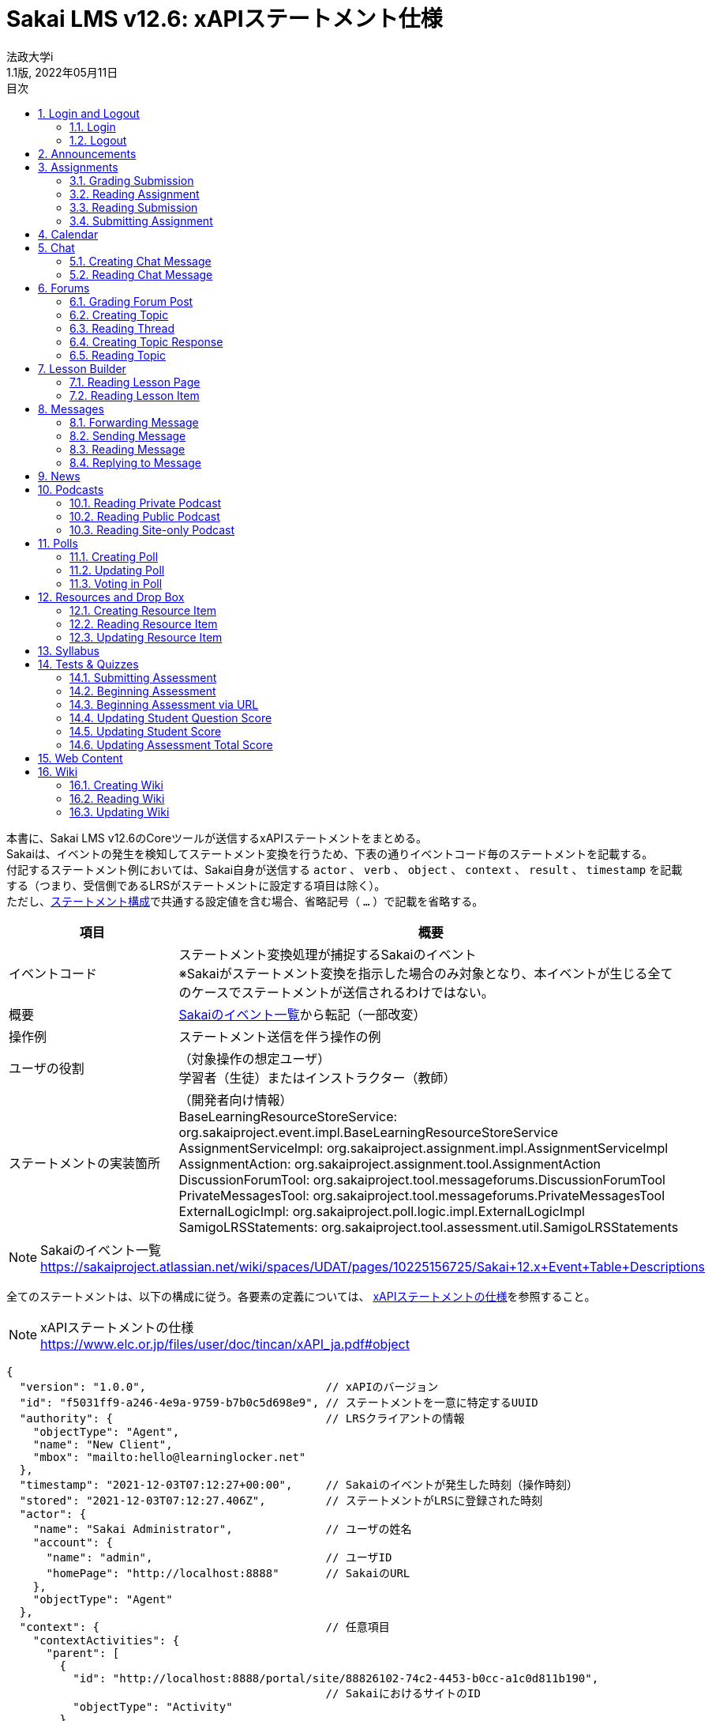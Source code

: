 :encoding: utf-8
:lang: ja
:source-highlighter: rouge
:author: 法政大学i
:revdate: 2022年05月11日
:revnumber: 1.1版
:doctype: book
:version-label:
:chapter-label:
:toc:
:toc-title: 目次
:figure-caption: 図
:table-caption: 表
:example-caption: 例
:appendix-caption: 付録
:toclevels: 2
:pagenums:
:sectnums:
:imagesdir: images
:icons: font

= Sakai LMS v12.6: xAPIステートメント仕様
:header-recto-left-content: Sakai LMS v12.6　xAPIステートメント仕様
:header-verso-left-content: Sakai LMS v12.6　xAPIステートメント仕様


本書に、Sakai LMS v12.6のCoreツールが送信するxAPIステートメントをまとめる。 +
Sakaiは、イベントの発生を検知してステートメント変換を行うため、下表の通りイベントコード毎のステートメントを記載する。 +
付記するステートメント例においては、Sakai自身が送信する `actor` 、 `verb` 、 `object` 、 `context` 、 `result` 、 `timestamp` を記載する（つまり、受信側であるLRSがステートメントに設定する項目は除く）。 +
ただし、<<statement, ステートメント構成>>で共通する設定値を含む場合、省略記号（ `...` ）で記載を省略する。

[cols="25%,75%"]
|===
| 項目                     | 概要

| イベントコード           | ステートメント変換処理が捕捉するSakaiのイベント +
                             ※Sakaiがステートメント変換を指示した場合のみ対象となり、本イベントが生じる全てのケースでステートメントが送信されるわけではない。
| 概要                     | https://sakaiproject.atlassian.net/wiki/spaces/UDAT/pages/10225156725/Sakai+12.x+Event+Table+Descriptions[Sakaiのイベント一覧]から転記（一部改変）
| 操作例                   | ステートメント送信を伴う操作の例
| ユーザの役割             | （対象操作の想定ユーザ） +
                             学習者（生徒）またはインストラクター（教師）
| ステートメントの実装箇所 | （開発者向け情報） +
                             BaseLearningResourceStoreService: org.sakaiproject.event.impl.BaseLearningResourceStoreService +
                             AssignmentServiceImpl: org.sakaiproject.assignment.impl.AssignmentServiceImpl +
                             AssignmentAction: org.sakaiproject.assignment.tool.AssignmentAction +
                             DiscussionForumTool: org.sakaiproject.tool.messageforums.DiscussionForumTool +
                             PrivateMessagesTool: org.sakaiproject.tool.messageforums.PrivateMessagesTool +
                             ExternalLogicImpl: org.sakaiproject.poll.logic.impl.ExternalLogicImpl +
                             SamigoLRSStatements: org.sakaiproject.tool.assessment.util.SamigoLRSStatements
|===


[NOTE]
====
Sakaiのイベント一覧 +
https://sakaiproject.atlassian.net/wiki/spaces/UDAT/pages/10225156725/Sakai+12.x+Event+Table+Descriptions
====

全てのステートメントは、以下の構成に従う。各要素の定義については、 https://www.elc.or.jp/files/user/doc/tincan/xAPI_ja.pdf#object[xAPIステートメントの仕様]を参照すること。

[NOTE]
====
xAPIステートメントの仕様 +
https://www.elc.or.jp/files/user/doc/tincan/xAPI_ja.pdf#object
====

[[statement]]
[source, json]
----
{
  "version": "1.0.0",                           // xAPIのバージョン
  "id": "f5031ff9-a246-4e9a-9759-b7b0c5d698e9", // ステートメントを一意に特定するUUID
  "authority": {                                // LRSクライアントの情報
    "objectType": "Agent",
    "name": "New Client",
    "mbox": "mailto:hello@learninglocker.net"
  },
  "timestamp": "2021-12-03T07:12:27+00:00",     // Sakaiのイベントが発生した時刻（操作時刻）
  "stored": "2021-12-03T07:12:27.406Z",         // ステートメントがLRSに登録された時刻
  "actor": {
    "name": "Sakai Administrator",              // ユーザの姓名
    "account": {
      "name": "admin",                          // ユーザID
      "homePage": "http://localhost:8888"       // SakaiのURL
    },
    "objectType": "Agent"
  },
  "context": {                                  // 任意項目
    "contextActivities": {
      "parent": [
        {
          "id": "http://localhost:8888/portal/site/88826102-74c2-4453-b0cc-a1c0d811b190",
                                                // SakaiにおけるサイトのID
          "objectType": "Activity"
        }
      ]
    }
  },
  // 以下は後述するイベント毎に設定値が異なる
  "verb": {...},
  "object": {...},
  "result": {...},                              // 任意項目
}
----


== Login and Logout

=== Login

[cols="25%,75%"]
|===
| 項目 | 概要

| イベントコード | user.login
| 概要 | User logs into Sakai
| 操作例 | > Login
| ユーザの役割 | -
| ステートメントの実装箇所 | BaseLearningResourceStoreService
|===

[source, json]
.ステートメント例
----
{
  "actor": {
    ...
  },
  "verb": {
    "id": "http://www.adlnet.gov/expapi/verbs/initialized"
  },
  "object": {
    "definition": {
      "type": "http://adlnet.gov/expapi/activities/session-started"
    },
    "id": "http://localhost:8888/portal",
    "objectType": "Activity"
  },
  "timestamp": "..."
}
----

=== Logout

[cols="25%,75%"]
|===
| 項目 | 概要

| イベントコード | user.logout
| 概要 | User logs out of Sakai
| 操作例 | > `${username}` > Log Out
| ユーザの役割 | -
| ステートメントの実装箇所 | BaseLearningResourceStoreService
|===

[source, json]
.ステートメント例
----
{
  "actor": {
    ...
  },
  "verb": {
    "id": "http://www.adlnet.gov/expapi/verbs/exited"
  },
  "object": {
    "definition": {
      "type": "http://adlnet.gov/expapi/activities/session-ended"
    },
    "id": "http://localhost:8888/portal/logout",
    "objectType": "Activity"
  },
  "timestamp": "..."
}
----

== Announcements

[cols="25%,75%"]
|===
| 項目 | 概要

| イベントコード | annc.read
| 概要 | Announcement read
| 操作例 | 1. > Announcements > Add > Post Announcement +
          2. > Announcements > View > `${subject}`
| ユーザの役割 | -
| ステートメントの実装箇所 | BaseLearningResourceStoreService
|===

[source, json]
.ステートメント例
----
{
  "actor": {
    ...
  },
  "verb": {
    "id": "http://www.adlnet.gov/expapi/verbs/experienced"
  },
  "context": {
    ...
  },
  "object": {
    "definition": {
      "type": "http://adlnet.gov/expapi/activities/view-announcement"
    },
    "id": "http://localhost:8888/portal/announcement/msg/87c5c03a-9175-4db5-ab55-93035866d933/main/a545e00e-20e4-4bbf-8c8c-479a55399a62",
    "objectType": "Activity"
  },
  "timestamp": "..."
}
----

== Assignments

=== Grading Submission

[cols="25%,75%"]
|===
| 項目 | 概要

| イベントコード | asn.grade.submission
| 概要 | Assignment submission graded, released, and returned
| 操作例 | > Assignments > Grade > `${student}` > Save and Release to Student
| ユーザの役割 | インストラクター
| ステートメントの実装箇所 | AssignmentServiceImpl
|===

[source, json]
.ステートメント例
----
{
  "actor": {
    ...
  },
  "result": {
    // 後述
  },
  "verb": {
    "id": "http://www.adlnet.gov/expapi/verbs/scored"
  },
  "context": {
    ...
  },
  "object": {
    "definition": {
      "name": {
        "en-US": "User received a grade"
      },
      "description": {
        "en-US": "User received a grade for their assginment: xxx; Submission #: 1"
      },
      "type": "http://adlnet.gov/expapi/activities/received-grade-assignment"
    },
    "id": "http://localhost:8888/portal/assignment/s/87c5c03a-9175-4db5-ab55-93035866d933/c677653e-6021-48ce-9d8d-b0c205069a00/c3295f52-e0e8-4dc2-bd1b-0c4b5c57c8b8",
    "objectType": "Activity"
  },
  "timestamp": "..."
}
----

* `result` にはAssignmentのGrade Scaleに応じた値を設定する。
* Grade ScaleがPointsの場合、 `result.score` にポイントを設定する。

[source, json]
----
"result": {
  "completion": true,
  "score": {
    "min": 0.0,
    "max": 100.0,
    "raw": 80.0
  }
}
----

下表に示すその他のGrade Scaleの場合には、Extension `http://sakaiproject.org/xapi/extensions/result/classification` で `${grade}` にGradeで選択した値を設定する。

[cols="25%,75%"]
|===
| Grade Scale  | `${grade}` 値

| Letter Grade | Ungraded（未選択）, A+, A, A-, B+, B, B-, C+, C, C-, D+, D, D-, E, or F
| Pass or Fail    | Ungraded（未選択）, Pass, or Fail
| Checkmark    | Ungraded（未選択） or Checked
|===

[source, json]
----
"result": {
  "completion": true,
  "extensions": {
    "http://sakaiproject.org/xapi/extensions/result/classification": {
      "definition": {
        "name": {
          "en-US": "${grade}"
        },
        "type": "http://sakaiproject.org/xapi/activitytypes/grade_classification"
      },
      "id": "http://sakaiproject.org/xapi/activities/${grade}",
      "objectType": "activity"
    }
  }
}
----

NOTE: `AssignmentServiceImpl::getStatementForUnsubmittedAssignmentGraded` に未提出のAssignmentを評価する場合のステートメントが定義されている。しかし、そのような操作においても上記のステートメント（ `AssignmentServiceImpl::getStatementForAssignmentGraded` の実装）が送信され、当該メソッドに到達可能な操作が確認できないため、本書には記載しない。

=== Reading Assignment

[cols="25%,75%"]
|===
| 項目 | 概要

| イベントコード | asn.read.assignment
| 概要 | Assignment (directions) read
| 操作例 | (提出前) +
          > Assignments > `${assignment_title}`
| ユーザの役割 | 学習者
| ステートメントの実装箇所 | AssignmentAction
|===

[source, json]
.ステートメント例
----
{
  "actor": {
    ...
  },
  "verb": {
    "id": "http://www.adlnet.gov/expapi/verbs/interacted"
  },
  "context": {
    ...
  },
  "object": {
    "definition": {
      "name": {
        "en-US": "User viewed an assignment"
      },
      "description": {
        "en-US": "User viewed assignment: xxx"
      },
      "type": "http://adlnet.gov/expapi/activities/view-assignment"
    },
    "id": "http://localhost:8888/portalc677653e-6021-48ce-9d8d-b0c205069a00",
    "objectType": "Activity"
  },
  "timestamp": "..."
}
----

=== Reading Submission

[cols="25%,75%"]
|===
| 項目 | 概要

| イベントコード | asn.read.submission
| 概要 | Assignment submission read
| 操作例 | (提出後) +
          > Assignments > `${assignment_title}`
| ユーザの役割 | -
| ステートメントの実装箇所 | AssignmentAction
|===

[source, json]
.ステートメント例
----
{
  "actor": {
    ...
  },
  "verb": {
    "id": "http://www.adlnet.gov/expapi/verbs/interacted"
  },
  "context": {
    ...
  },
  "object": {
    "definition": {
      "name": {
        "en-US": "User reviewed a submitted assignment"
      },
      "description": {
        "en-US": "User reviewed a submitted assignment: xxx"
      },
      "type": "http://adlnet.gov/expapi/activities/view-submitted-assignment"
    },
    "id": "http://localhost:8888/portal597a5f40-d4bc-4d31-853d-ef5ab92fd65f",
    "objectType": "Activity"
  },
  "timestamp": "..."
}
----

=== Submitting Assignment

[cols="25%,75%"]
|===
| 項目 | 概要

| イベントコード | asn.submit.submission
| 概要 | Assignment submission submitted
| 操作例 | (提出後) +
          > Assignments > `${assignment_title}`
| ユーザの役割 | 学習者
| ステートメントの実装箇所 | AssignmentServiceImpl
|===

[source, json]
.ステートメント例
----
{
  "actor": {
    ...
  },
  "verb": {
    "id": "http://www.adlnet.gov/expapi/verbs/attempted"
  },
  "context": {
    ...
  },
  "object": {
    "definition": {
      "name": {
        "en-US": "User submitted an assignment"
      },
      "description": {
        "en-US": "User submitted an assignment: xxx"
      },
      "type": "http://adlnet.gov/expapi/activities/submit-assignment"
    },
    "id": "http://localhost:8888/accessc677653e-6021-48ce-9d8d-b0c205069a00",
    "objectType": "Activity"
  },
  "timestamp": "..."
}
----

== Calendar

[cols="25%,75%"]
|===
| 項目 | 概要

| イベントコード | calendar.read
| 概要 | Calendar read and accessed
| 操作例 | > Calendar
| ユーザの役割 | -
| ステートメントの実装箇所 | BaseLearningResourceStoreService
|===

[source, json]
.ステートメント例
----
{
  "actor": {
    ...
  },
  "verb": {
    "id": "http://www.adlnet.gov/expapi/verbs/experienced"
  },
  "context": {
    ...
  },
  "object": {
    "definition": {
      "type": "http://adlnet.gov/expapi/activities/view-calendar"
    },
    "id": "http://localhost:8888/portal/calendar/calendar/~cc0fa712-51e8-4ef2-888a-46a1b3d7e22a/week",
    "objectType": "Activity"
  },
  "timestamp": "..."
}
----

== Chat

=== Creating Chat Message

[cols="25%,75%"]
|===
| 項目 | 概要

| イベントコード | chat.new
| 概要 | New chat message and channel
| 操作例 | > Chat Room > Add message
| ユーザの役割 | -
| ステートメントの実装箇所 | BaseLearningResourceStoreService
|===

[source, json]
.ステートメント例
----
{
  "actor": {
    ...
  },
  "verb": {
    "id": "http://www.adlnet.gov/expapi/verbs/responded"
  },
  "context": {
    ...
  },
  "object": {
    "definition": {
      "type": "http://adlnet.gov/expapi/activities/view-chats"
    },
    "id": "http://localhost:8888/portal/chat/msg/87c5c03a-9175-4db5-ab55-93035866d933/d71a90e5-f642-4f97-8348-2985763e160a/b0670884-7433-47a9-b0e0-7d13dc387331",
    "objectType": "Activity"
  },
  "timestamp": "..."
}
----

=== Reading Chat Message

[cols="25%,75%"]
|===
| 項目 | 概要

| イベントコード | chat.read
| 概要 | Chat message read
| 操作例 | > Chat Room
| ユーザの役割 | -
| ステートメントの実装箇所 | BaseLearningResourceStoreService
|===

[source, json]
.ステートメント例
----
{
  "actor": {
    ...
  },
  "verb": {
    "id": "http://www.adlnet.gov/expapi/verbs/experienced"
  },
  "context": {
    ...
  },
  "object": {
    "definition": {
      "type": "http://adlnet.gov/expapi/activities/view-chats"
    },
    "id": "http://localhost:8888/portal/chat/channel/87c5c03a-9175-4db5-ab55-93035866d933/d71a90e5-f642-4f97-8348-2985763e160a",
    "objectType": "Activity"
  },
  "timestamp": "..."
}
----

== Forums

=== Grading Forum Post

[cols="25%,75%"]
|===
| 項目 | 概要

| イベントコード | forums.grade
| 概要 | Forum topic and response graded
| 操作例 | > Forums > `${topic}` > `${conversation}` > Grade > Submit Grade（要Gradebook item）
| ユーザの役割 | インストラクター
| ステートメントの実装箇所 | DiscussionForumTool
|===

[source, json]
.ステートメント例
----
{
  "actor": {
    ...
  },
  "result": {
    "completion": true,
    "score": {
      "min": 0.0,
      "raw": 20.0
    }
  },
  "verb": {
    "id": "http://www.adlnet.gov/expapi/verbs/scored"
  },
  "context": {
    ...
  },
  "object": {
    "definition": {
      "name": {
        "en-US": "User received a grade"
      },
      "description": {
        "en-US": "User received a grade for their forum post: xxx"
      },
      "type": "http://adlnet.gov/expapi/activities/received-grade-forum"
    },
    "id": "http://localhost:8888/portal/forums",
    "objectType": "Activity"
  },
  "timestamp": "..."
}
----

=== Creating Topic

[cols="25%,75%"]
|===
| 項目 | 概要

| イベントコード | forums.newtopic
| 概要 | New topic created
| 操作例 | > Forums > New Forum > Save Settings & Add Topic > Save
| ユーザの役割 | インストラクター
| ステートメントの実装箇所 | DiscussionForumTool
|===

[source, json]
.ステートメント例
----
{
  "actor": {
    ...
  },
  "verb": {
    "id": "http://www.adlnet.gov/expapi/verbs/interacted"
  },
  "context": {
    ...
  },
  "object": {
    "definition": {
      "name": {
        "en-US": "User created a new topic"
      },
      "description": {
        "en-US": "User created a new topic with subject: xxx"
      },
      "type": "http://adlnet.gov/expapi/activities/created-topic"
    },
    "id": "http://localhost:8888/portal/forums",
    "objectType": "Activity"
  },
  "timestamp": "..."
}
----

=== Reading Thread

[cols="25%,75%"]
|===
| 項目 | 概要

| イベントコード | forums.read
| 概要 | Topic accessed
| 操作例 | > Forums > `${topic}` > `${conversation}`
| ユーザの役割 | -
| ステートメントの実装箇所 | DiscussionForumTool
|===

[source, json]
.ステートメント例
----
{
  "actor": {
    ...
  },
  "verb": {
    "id": "http://www.adlnet.gov/expapi/verbs/interacted"
  },
  "context": {
    ...
  },
  "object": {
    "definition": {
      "name": {
        "en-US": "User viewed thread"
      },
      "description": {
        "en-US": "User viewed thread with subject: xxx"
      },
      "type": "http://adlnet.gov/expapi/activities/viewed-thread"
    },
    "id": "http://localhost:8888/portal/forums",
    "objectType": "Activity"
  },
  "timestamp": "..."
}
----

=== Creating Topic Response

[cols="25%,75%"]
|===
| 項目 | 概要

| イベントコード | forums.response
| 概要 | Topic response created
| 操作例 | > Forums > `${topic}` > Start a New Conversation > Post
| ユーザの役割 | -
| ステートメントの実装箇所 | DiscussionForumTool
|===

[source, json]
.ステートメント例
----
{
  "actor": {
    ...
  },
  "verb": {
    "id": "http://www.adlnet.gov/expapi/verbs/responded"
  },
  "context": {
    ...
  },
  "object": {
    "definition": {
      "name": {
        "en-US": "User responded to a thread"
      },
      "description": {
        "en-US": "User responded to a thread with subject: xxx"
      },
      "type": "http://adlnet.gov/expapi/activities/post-to-thread"
    },
    "id": "http://localhost:8888/portal/forums",
    "objectType": "Activity"
  },
  "timestamp": "..."
}
----

=== Reading Topic

[cols="25%,75%"]
|===
| 項目 | 概要

| イベントコード | forums.topic.read
| 概要 | Forum topic read
| 操作例 | > Forums > `${topic}`
| ユーザの役割 | -
| ステートメントの実装箇所 | DiscussionForumTool
|===

[source, json]
.ステートメント例
----
{
  "actor": {
    ...
  },
  "verb": {
    "id": "http://www.adlnet.gov/expapi/verbs/interacted"
  },
  "context": {
    ...
  },
  "object": {
    "definition": {
      "name": {
        "en-US": "User viewed topic"
      },
      "description": {
        "en-US": "User viewed topic with subject: xxx"
      },
      "type": "http://adlnet.gov/expapi/activities/viewed-topic"
    },
    "id": "http://localhost:8888/portal/forums",
    "objectType": "Activity"
  },
  "timestamp": "..."
}
----

== Lesson Builder

=== Reading Lesson Page

[cols="25%,75%"]
|===
| 項目 | 概要

| イベントコード | lessonbuilder.page.read
| 概要 | Reading a page
| 操作例 | > Lessons
| ユーザの役割 | -
| ステートメントの実装箇所 | BaseLearningResourceStoreService
|===

[source, json]
.ステートメント例
----
{
  "actor": {
    ...
  },
  "verb": {
    "id": "http://www.adlnet.gov/expapi/verbs/experienced"
  },
  "context": {
    ...
  },
  "object": {
    "definition": {
      "type": "http://adlnet.gov/expapi/activities/view-lesson"
    },
    "id": "http://localhost:8888/portal/lessonbuilder/page/1",
    "objectType": "Activity"
  },
  "timestamp": "..."
}
----

=== Reading Lesson Item

[cols="25%,75%"]
|===
| 項目 | 概要

| イベントコード | lessonbuilder.item.read
| 概要 | Item is read
| 操作例 | 
| ユーザの役割 | -
| ステートメントの実装箇所 | BaseLearningResourceStoreService
|===

[source, json]
.ステートメント例
----
{
  "actor": {
    ...
  },
  "verb": {
    "id": "http://www.adlnet.gov/expapi/verbs/experienced"
  },
  "context": {
    ...
  },
  "object": {
    "definition": {
      "type": "http://adlnet.gov/expapi/activities/view-lesson"
    },
    "id": "http://localhost:8888/portal/lessonbuilder/page/1",
    "objectType": "Activity"
  },
  "timestamp": "..."
}
----

== Messages

=== Forwarding Message

[cols="25%,75%"]
|===
| 項目 | 概要

| イベントコード | messages.forward
| 概要 | Message forwarded
| 操作例 | > Messages > Received > `${subject}` > Forward > Send
| ユーザの役割 | -
| ステートメントの実装箇所 | PrivateMessagesTool
|===

[source, json]
.ステートメント例
----
{
  "actor": {
    ...
  },
  "verb": {
    "id": "http://www.adlnet.gov/expapi/verbs/responded"
  },
  "context": {
    ...
  },
  "object": {
    "definition": {
      "name": {
        "en-US": "User sent a private message"
      },
      "description": {
        "en-US": "User sent a private message with subject: xxx"
      },
      "type": "http://adlnet.gov/expapi/activities/send-private-message"
    },
    "id": "http://localhost:8888/portal/privateMessage",
    "objectType": "Activity"
  },
  "timestamp": "..."
}
----

=== Sending Message

[cols="25%,75%"]
|===
| 項目 | 概要

| イベントコード | messages.new
| 概要 | New message composed and sent
| 操作例 | > Messages > Compose Message > Send
| ユーザの役割 | -
| ステートメントの実装箇所 | PrivateMessagesTool
|===

[source, json]
.ステートメント例
----
{
  "actor": {
    ...
  },
  "verb": {
    "id": "http://www.adlnet.gov/expapi/verbs/shared"
  },
  "context": {
    ...
  },
  "object": {
    "definition": {
      "name": {
        "en-US": "User sent a private message"
      },
      "description": {
        "en-US": "User sent a private message with subject: xxx"
      },
      "type": "http://adlnet.gov/expapi/activities/send-private-message"
    },
    "id": "http://localhost:8888/portal/privateMessage",
    "objectType": "Activity"
  },
  "timestamp": "..."
}
----

=== Reading Message

[cols="25%,75%"]
|===
| 項目 | 概要

| イベントコード | messages.read
| 概要 | Message accessed
| 操作例 | > Messages > Received > `${subject}`
| ユーザの役割 | -
| ステートメントの実装箇所 | PrivateMessagesTool
|===

[source, json]
.ステートメント例
----
{
  "actor": {
    ...
  },
  "verb": {
    "id": "http://www.adlnet.gov/expapi/verbs/interacted"
  },
  "context": {
    ...
  },
  "object": {
    "definition": {
      "name": {
        "en-US": "User read a private message"
      },
      "description": {
        "en-US": "User read a private message with subject: xxx"
      },
      "type": "http://adlnet.gov/expapi/activities/read-private-message"
    },
    "id": "http://localhost:8888/portal/privateMessage",
    "objectType": "Activity"
  },
  "timestamp": "..."
}
----

=== Replying to Message

[cols="25%,75%"]
|===
| 項目 | 概要

| イベントコード | messages.reply
| 概要 | Message reply composed and sent
| 操作例 | > Messages > Received > `${subject}` > Reply > Send
| ユーザの役割 | -
| ステートメントの実装箇所 | PrivateMessagesTool
|===

[source, json]
.ステートメント例
----
{
  "actor": {
    ...
  },
  "verb": {
    "id": "http://www.adlnet.gov/expapi/verbs/responded"
  },
  "context": {
    ...
  },
  "object": {
    "definition": {
      "name": {
        "en-US": "User sent a private message"
      },
      "description": {
        "en-US": "User sent a private message with subject: xxx"
      },
      "type": "http://adlnet.gov/expapi/activities/send-private-message"
    },
    "id": "http://localhost:8888/portal/privateMessage",
    "objectType": "Activity"
  },
  "timestamp": "..."
}
----

== News

[cols="25%,75%"]
|===
| 項目 | 概要

| イベントコード | news.read
| 概要 | News feed accessed
| 操作例 | > News
| ユーザの役割 | -
| ステートメントの実装箇所 | BaseLearningResourceStoreService
|===

[source, json]
.ステートメント例
----
{
  "actor": {
    ...
  },
  "verb": {
    "id": "http://www.adlnet.gov/expapi/verbs/experienced"
  },
  "context": {
    ...
  },
  "object": {
    "definition": {
      "type": "http://adlnet.gov/expapi/activities/view-news"
    },
    "id": "http://localhost:8888/portal/news/site/88826102-74c2-4453-b0cc-a1c0d811b190/placement/cf126302-78c2-5453-90cc-a189ab11b190",
    "objectType": "Activity"
  },
  "timestamp": "..."
}
----

== Podcasts

=== Reading Private Podcast

[cols="25%,75%"]
|===
| 項目 | 概要

| イベントコード | podcast.read
| 概要 | Podcast feed accessed by authenticated user
| 操作例 | > Podcasts
| ユーザの役割 | -
| ステートメントの実装箇所 | BaseLearningResourceStoreService
|===

[source, json]
.ステートメント例
----
{
  "actor": {
    ...
  },
  "verb": {
    "id": "http://www.adlnet.gov/expapi/verbs/experienced"
  },
  "context": {
    ...
  },
  "object": {
    "definition": {
      "type": "http://adlnet.gov/expapi/activities/view-podcast"
    },
    "id": "http://localhost:8888/portal/group/87c5c03a-9175-4db5-ab55-93035866d933/Podcasts/",
    "objectType": "Activity"
  },
  "timestamp": "..."
}
----

=== Reading Public Podcast

[cols="25%,75%"]
|===
| 項目 | 概要

| イベントコード | podcast.read.public
| 概要 | Public podcast feed accessed
| 操作例 | 1. > Podcasts > Options > Display to non-members (publicly viewable) > Save Cahnges +
          2. > Podcasts > `${rss_feed_address}`
| ユーザの役割 | -
| ステートメントの実装箇所 | BaseLearningResourceStoreService
|===

[source, json]
.ステートメント例
----
{
  "actor": {
    ...
  },
  "verb": {
    "id": "http://www.adlnet.gov/expapi/verbs/experienced"
  },
  "object": {
    "definition": {
      "type": "http://adlnet.gov/expapi/activities/view-podcast"
    },
    "id": "http://localhost:8888/portal/group/87c5c03a-9175-4db5-ab55-93035866d933/Podcasts/",
    "objectType": "Activity"
  },
  "timestamp": "..."
}
----


=== Reading Site-only Podcast

[cols="25%,75%"]
|===
| 項目 | 概要

| イベントコード | podcast.read.site
| 概要 | Site-only podcast feed accessed
| 操作例 | 1. > Podcasts > Options > Display to site > Save Cahnges +
          2. > Podcasts > `${rss_feed_address}`
| ユーザの役割 | -
| ステートメントの実装箇所 | BaseLearningResourceStoreService
|===

[source, json]
.ステートメント例
----
{
  "actor": {
    ...
  },
  "verb": {
    "id": "http://www.adlnet.gov/expapi/verbs/experienced"
  },
  "object": {
    "definition": {
      "type": "http://adlnet.gov/expapi/activities/view-podcast"
    },
    "id": "http://localhost:8888/portal/group/87c5c03a-9175-4db5-ab55-93035866d933/Podcasts/",
    "objectType": "Activity"
  },
  "timestamp": "..."
}
----

== Polls

=== Creating Poll

[cols="25%,75%"]
|===
| 項目 | 概要

| イベントコード | poll.edit
| 概要 | Poll created and revised
| 操作例 | > Polls > Add > Save and add options
| ユーザの役割 | インストラクター
| ステートメントの実装箇所 | ExternalLogicImpl
|===

NOTE: 更新時と同じイベントコードです。

[source, json]
.ステートメント例
----
{
  "actor": {
    ...
  },
  "verb": {
    "id": "http://www.adlnet.gov/expapi/verbs/interacted"
  },
  "context": {
    ...
  },
  "object": {
    "definition": {
      "name": {
        "en-US": "User created a poll"
      },
      "description": {
        "en-US": "User created a poll with text:xxx"
      },
      "type": "http://adlnet.gov/expapi/activities/new-poll"
    },
    "id": "http://localhost:8888/portal/poll",
    "objectType": "Activity"
  },
  "timestamp": "..."
}
----

=== Updating Poll

[cols="25%,75%"]
|===
| 項目 | 概要

| イベントコード | poll.edit
| 概要 | Poll created and revised
| 操作例 | > Polls > Edit > Save
| ユーザの役割 | インストラクター
| ステートメントの実装箇所 | ExternalLogicImpl
|===

NOTE: 作成時と同じイベントコードです。

[source, json]
.ステートメント例
----
{
  "actor": {
    ...
  },
  "verb": {
    "id": "http://www.adlnet.gov/expapi/verbs/interacted"
  },
  "context": {
    ...
  },
  "object": {
    "definition": {
      "name": {
        "en-US": "User updated a poll"
      },
      "description": {
        "en-US": "User updated a poll with text:xxx"
      },
      "type": "http://adlnet.gov/expapi/activities/updated-poll"
    },
    "id": "http://localhost:8888/portal/poll",
    "objectType": "Activity"
  },
  "timestamp": "..."
}
----

=== Voting in Poll

[cols="25%,75%"]
|===
| 項目 | 概要

| イベントコード | poll.vote
| 概要 | Poll vote entered
| 操作例 | > Polls > `${question}` > Vote!
| ユーザの役割 | -
| ステートメントの実装箇所 | ExternalLogicImpl
|===

[source, json]
.ステートメント例
----
{
  "actor": {
    ...
  },
  "verb": {
    "id": "http://www.adlnet.gov/expapi/verbs/interacted"
  },
  "context": {
    ...
  },
  "object": {
    "definition": {
      "name": {
        "en-US": "User voted in a poll"
      },
      "description": {
        "en-US": "User voted in a poll with text:xxx; their vote was option: 1"
      },
      "type": "http://adlnet.gov/expapi/activities/voted-in-poll"
    },
    "id": "http://localhost:8888/portal/poll",
    "objectType": "Activity"
  },
  "timestamp": "..."
}
----

== Resources and Drop Box

=== Creating Resource Item

[cols="25%,75%"]
|===
| 項目 | 概要

| イベントコード | content.new
| 概要 | Resource item created
| 操作例 | > Resources > ( `${resource}` の) Actions > Upload Files > Drop files to upload, or click here to browse. > Continue
| ユーザの役割 | インストラクター
| ステートメントの実装箇所 | BaseLearningResourceStoreService
|===


[source, json]
.ステートメント例
----
{
  "actor": {
    ...
  },
  "verb": {
    "id": "http://www.adlnet.gov/expapi/verbs/shared"
  },
  "context": {
    ...
  },
  "object": {
    "definition": {
      "type": "http://adlnet.gov/expapi/activities/add-resource"
    },
    "id": "http://localhost:8888/access/content/group/550d4088-7fa3-4984-bd34-01bb741fe529/example.png",
    "objectType": "Activity"
  },
  "timestamp": "..."
}
----

=== Reading Resource Item

[cols="25%,75%"]
|===
| 項目 | 概要

| イベントコード | content.read
| 概要 | Resource item accessed and downloaded
| 操作例 | > Resources > `${resource}`
| ユーザの役割 | -
| ステートメントの実装箇所 | BaseLearningResourceStoreService
|===

[source, json]
.ステートメント例
----
{
  "actor": {
    ...
  },
  "verb": {
    "id": "http://www.adlnet.gov/expapi/verbs/interacted"
  },
  "context": {
    ...
  },
  "object": {
    "definition": {
      "type": "http://adlnet.gov/expapi/activities/view-resource"
    },
    "id": "http://localhost:8888/access/content/group/550d4088-7fa3-4984-bd34-01bb741fe529/example.png",
    "objectType": "Activity"
  },
  "timestamp": "..."
}
----

=== Updating Resource Item

[cols="25%,75%"]
|===
| 項目 | 概要

| イベントコード | content.revise
| 概要 | Resource item revised
| 操作例 | > Resources > ( `${resource}` の) Actions > Edit Details > Update
| ユーザの役割 | インストラクター
| ステートメントの実装箇所 | BaseLearningResourceStoreService
|===

[source, json]
.ステートメント例
----
{
  "actor": {
    ...
  },
  "verb": {
    "id": "http://www.adlnet.gov/expapi/verbs/shared"
  },
  "context": {
    ...
  },
  "object": {
    "definition": {
      "type": "http://adlnet.gov/expapi/activities/edit-resource"
    },
    "id": "http://localhost:8888/access/content/group/87c5c03a-9175-4db5-ab55-93035866d933/Podcasts/test.mp3",
    "objectType": "Activity"
  },
  "timestamp": "..."
}
----

== Syllabus

[cols="25%,75%"]
|===
| 項目 | 概要

| イベントコード | syllabus.read
| 概要 | Syllabus item accessed
| 操作例 | > Syllabus
| ユーザの役割 | -
| ステートメントの実装箇所 | BaseLearningResourceStoreService
|===

[source, json]
.ステートメント例
----
{
  "actor": {
    ...
  },
  "verb": {
    "id": "http://www.adlnet.gov/expapi/verbs/experienced"
  },
  "context": {
    ...
  },
  "object": {
    "definition": {
      "type": "http://adlnet.gov/expapi/activities/view-syllabus"
    },
    "id": "http://localhost:8888/portal/syllabus/87c5c03a-9175-4db5-ab55-93035866d933/1",
    "objectType": "Activity"
  },
  "timestamp": "..."
}
----

== Tests & Quizzes

=== Submitting Assessment

[cols="25%,75%"]
|===
| 項目 | 概要

| イベントコード | sam.assessment.graded.auto
| 概要 | Assessment submitted for grading
| 操作例 | > Tests & Quizzes > `${assessment}` > Begin Assessment > Submit for Grading > Submit for Grading
| ユーザの役割 | 学習者
| ステートメントの実装箇所 | SamigoLRSStatements
|===

[source, json]
.ステートメント例
----
{
  "actor": {
    ...
  },
  "result": {
    "completion": true,
    "score": {
      "min": 0.0,
      "max": 10.0,
      "raw": 10.0
    }
  },
  "verb": {
    "id": "http://www.adlnet.gov/expapi/verbs/scored"
  },
  "context": {
    ...
  },
  "object": {
    "definition": {
      "name": {
        "en-US": "User received a grade"
      },
      "description": {
        "en-US": "User received a grade for their assessment: xxx; User Eid: test; Release To: 88826102-74c2-4453-b0cc-a1c0d811b190; Submitted: on time"
      },
      "type": "http://adlnet.gov/expapi/activities/received-grade-assessment"
    },
    "id": "http://localhost:8888/portal/assessment",
    "objectType": "Activity"
  },
  "timestamp": "..."
}
----

=== Beginning Assessment

[cols="25%,75%"]
|===
| 項目 | 概要

| イベントコード | sam.assessment.take
| 概要 | Student clicked "Begin Assessment"
| 操作例 | > Tests & Quizzes > `${assessment}` > Begin Assessment
| ユーザの役割 | 学習者
| ステートメントの実装箇所 | SamigoLRSStatements
|===

[source, json]
.ステートメント例
----
{
  "actor": {
    ...
  },
  "verb": {
    "id": "http://www.adlnet.gov/expapi/verbs/attempted"
  },
  "context": {
    ...
  },
  "object": {
    "definition": {
      "name": {
        "en-US": "User attempted assessment"
      },
      "description": {
        "en-US": "User attempted assessment: Assesment: xxx, Past Due?: false, Release to:88826102-74c2-4453-b0cc-a1c0d811b190"
      },
      "type": "http://adlnet.gov/expapi/activities/attempted-assessment"
    },
    "id": "http://localhost:8888/portal/assessment",
    "objectType": "Activity"
  },
  "timestamp": "..."
}
----

=== Beginning Assessment via URL

[cols="25%,75%"]
|===
| 項目 | 概要

| イベントコード | sam.assessment.take.via_url
| 概要 | Student accessed the assessment via a link, e.g., the Published Assessment URL or a link on a Lessons page, and selects the "Begin Assessment" button.
| 操作例 | > `${published_assessment_url}` > Begin Assessment
| ユーザの役割 | 学習者
| ステートメントの実装箇所 | SamigoLRSStatements
|===

[source, json]
.ステートメント例
----
{
  "actor": {
    ...
  },
  "verb": {
    "id": "http://www.adlnet.gov/expapi/verbs/attempted"
  },
  "context": {
    ...
  },
  "object": {
    "definition": {
      "name": {
        "en-US": "User attempted assessment"
      },
      "description": {
        "en-US": "User attempted assessment: Assesment: test, Past Due?: false, Assesment taken via URL., Release to:null"
      },
      "type": "http://adlnet.gov/expapi/activities/attempted-assessment"
    },
    "id": "http://localhost:8888/portal/assessment",
    "objectType": "Activity"
  },
  "timestamp": "..."
}
----

=== Updating Student Question Score

[cols="25%,75%"]
|===
| 項目 | 概要

| イベントコード | sam.question.score.update
| 概要 | Student question score updated
| 操作例 | > Tests & Quizzes > Published Copies: released to students > ( `${assessment}` のActionから) Scores > Questions > Update
| ユーザの役割 | インストラクター
| ステートメントの実装箇所 | SamigoLRSStatements
|===

[source, json]
.ステートメント例
----
{
  "actor": {
    ...
  },
  "result": {
    "completion": true,
    "score": {
      "min": 0.0,
      "max": 10.0,
      "raw": 1.0
    }
  },
  "verb": {
    "id": "http://www.adlnet.gov/expapi/verbs/scored"
  },
  "context": {
    ...
  },
  "object": {
    "definition": {
      "name": {
        "en-US": "Question score updated"
      },
      "description": {
        "en-US": "Student score updated for: test; User Eid: test; Release To: 88826102-74c2-4453-b0cc-a1c0d811b190; Submitted: on time; Old Auto Score: 0.0; New Auto Score: 1.0"
      },
      "type": "http://adlnet.gov/expapi/activities/question-score-update"
    },
    "id": "http://localhost:8888/portal/assessment",
    "objectType": "Activity"
  },
  "timestamp": "..."
}
----

=== Updating Student Score

[cols="25%,75%"]
|===
| 項目 | 概要

| イベントコード | sam.student.score.update
| 概要 | Student score updated
| 操作例 | > Tests & Quizzes > User Activity Report > `${title}` > Update > Tests & Quizzes > Published Copies: released to students > Scores > `${student}` > Update
| ユーザの役割 | インストラクター
| ステートメントの実装箇所 | SamigoLRSStatements
|===

[source, json]
.ステートメント例
----
{
  "actor": {
    ...
  },
  "result": {
    "completion": true,
    "score": {
      "min": 0.0,
      "max": 10.0,
      "raw": 10.0
    }
  },
  "verb": {
    "id": "http://www.adlnet.gov/expapi/verbs/scored"
  },
  "context": {
    ...
  },
  "object": {
    "definition": {
      "name": {
        "en-US": "Student score updated"
      },
      "description": {
        "en-US": "Student score updated for: test; User Eid: test; Release To: 88826102-74c2-4453-b0cc-a1c0d811b190; Submitted: on time"
      },
      "type": "http://adlnet.gov/expapi/activities/student-score-update"
    },
    "id": "http://localhost:8888/portal/assessment",
    "objectType": "Activity"
  },
  "timestamp": "..."
}
----

=== Updating Assessment Total Score

[cols="25%,75%"]
|===
| 項目 | 概要

| イベントコード | sam.total.score.update
| 概要 | Assessment total score updated
| 操作例 |  Tests & Quizzes > User Activity Report > `${title}` > Total Scores > Update > Tests & Quizzes > Published Copies: released to students > Scores > Update 
| ユーザの役割 | インストラクター
| ステートメントの実装箇所 | SamigoLRSStatements
|===

[source, json]
.ステートメント例
----
{
  "actor": {
    ...
  },
  "result": {
    "completion": true,
    "score": {
      "min": 0.0,
      "max": 10.0,
      "raw": 10.0
    }
  },
  "verb": {
    "id": "http://www.adlnet.gov/expapi/verbs/scored"
  },
  "context": {
    ...
  },
  "object": {
    "definition": {
      "name": {
        "en-US": "Total score updated"
      },
      "description": {
        "en-US": "Total score updated for Assessment Title: test; User Eid: test; Release To: 88826102-74c2-4453-b0cc-a1c0d811b190; Submitted: on time"
      },
      "type": "http://adlnet.gov/expapi/activities/total-score-update"
    },
    "id": "http://localhost:8888/portal/assessment",
    "objectType": "Activity"
  },
  "timestamp": "..."
}
----

== Web Content

[cols="25%,75%"]
|===
| 項目 | 概要

| イベントコード | webcontent.read
| 概要 | Web Content tool viewed by user
| 操作例 |  > Web Content
| ユーザの役割 | -
| ステートメントの実装箇所 | BaseLearningResourceStoreService
|===

[source, json]
.ステートメント例
----
{
  "actor": {
    ...
  },
  "verb": {
    "id": "http://www.adlnet.gov/expapi/verbs/experienced"
  },
  "context": {
    ...
  },
  "object": {
    "definition": {
      "type": "http://adlnet.gov/expapi/activities/view-web-content"
    },
    "id": "http://localhost:8888/portal/web/87c5c03a-9175-4db5-ab55-93035866d933/id/ed62f301-03b0-444b-97c1-23465fdfa45c/url/%2Flibrary%2Fcontent%2Fwebcontent_instructions.html",
    "objectType": "Activity"
  },
  "timestamp": "..."
}
----

== Wiki

=== Creating Wiki

[cols="25%,75%"]
|===
| 項目 | 概要

| イベントコード | wiki.new
| 概要 | New wiki page created
| 操作例 | (初回アクセス時) +
           > Wiki
| ユーザの役割 | -
| ステートメントの実装箇所 | BaseLearningResourceStoreService
|===

[source, json]
.ステートメント例
----
{
  "actor": {
    ...
  },
  "verb": {
    "id": "http://www.adlnet.gov/expapi/verbs/initialized"
  },
  "context": {
    ...
  },
  "object": {
    "definition": {
      "type": "http://adlnet.gov/expapi/activities/add-wiki-page"
    },
    "id": "http://localhost:8888/portal/wiki/site/87c5c03a-9175-4db5-ab55-93035866d933/about.",
    "objectType": "Activity"
  },
  "timestamp": "..."
}
----

=== Reading Wiki

[cols="25%,75%"]
|===
| 項目 | 概要

| イベントコード | wiki.read
| 概要 | Wiki page accessed
| 操作例 |  > Wiki
| ユーザの役割 | -
| ステートメントの実装箇所 | BaseLearningResourceStoreService
|===

[source, json]
.ステートメント例
----
{
  "actor": {
    ...
  },
  "verb": {
    "id": "http://www.adlnet.gov/expapi/verbs/experienced"
  },
  "context": {
    ...
  },
  "object": {
    "definition": {
      "type": "http://adlnet.gov/expapi/activities/view-wiki-page"
    },
    "id": "http://localhost:8888/portal/wiki/site/87c5c03a-9175-4db5-ab55-93035866d933/home.",
    "objectType": "Activity"
  },
  "timestamp": "..."
}
----

=== Updating Wiki

[cols="25%,75%"]
|===
| 項目 | 概要

| イベントコード | wiki.revise
| 概要 | Wiki page revised
| 操作例 |  > Wiki > Edit > Save
| ユーザの役割 | -
| ステートメントの実装箇所 | BaseLearningResourceStoreService
|===

[source, json]
.ステートメント例
----
{
  "actor": {
    ...
  },
  "verb": {
    "id": "http://www.adlnet.gov/expapi/verbs/shared"
  },
  "context": {
    ...
  },
  "object": {
    "definition": {
      "type": "http://adlnet.gov/expapi/activities/edit-wiki-page"
    },
    "id": "http://localhost:8888/portal/wiki/site/87c5c03a-9175-4db5-ab55-93035866d933/home.",
    "objectType": "Activity"
  },
  "timestamp": "..."
}
----
